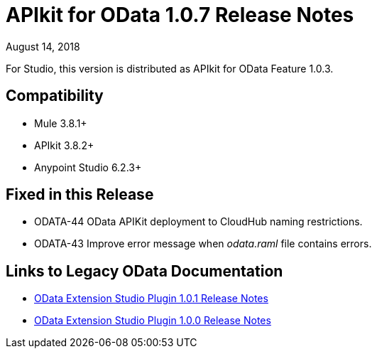 = APIkit for OData 1.0.7 Release Notes

August 14, 2018

For Studio, this version is distributed as APIkit for OData Feature 1.0.3.

== Compatibility

* Mule 3.8.1+
* APIkit 3.8.2+
* Anypoint Studio 6.2.3+

== Fixed in this Release

* ODATA-44 OData APIKit deployment to CloudHub naming restrictions.
* ODATA-43 Improve error message when _odata.raml_ file contains errors.

== Links to Legacy OData Documentation

* link:/release-notes/odata-extension-release-notes-101[OData Extension Studio Plugin 1.0.1 Release Notes]
* link:/release-notes/odata-extension-studio-plugin-release-notes[OData Extension Studio Plugin 1.0.0 Release Notes]